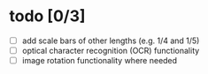 * todo [0/3]

- [ ] add scale bars of other lengths (e.g. 1/4 and 1/5)
- [ ] optical character recognition (OCR) functionality
- [ ] image rotation functionality where needed


